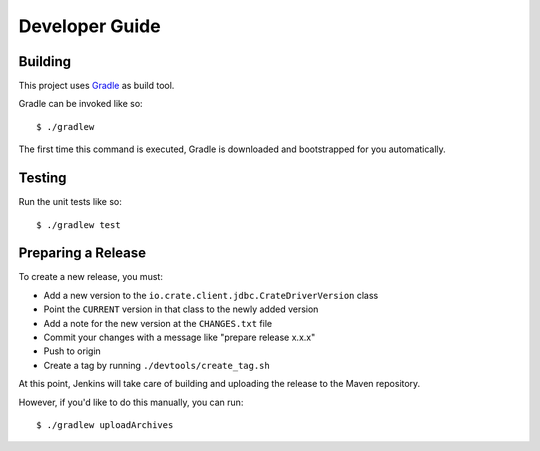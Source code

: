 ===============
Developer Guide
===============

Building
========

This project uses Gradle_ as build tool.

Gradle can be invoked like so::

    $ ./gradlew
    
The first time this command is executed, Gradle is downloaded and bootstrapped
for you automatically.

Testing
=======

Run the unit tests like so::

    $ ./gradlew test

Preparing a Release
===================

To create a new release, you must:

- Add a new version to the ``io.crate.client.jdbc.CrateDriverVersion`` class

- Point the ``CURRENT`` version in that class to the newly added version

- Add a note for the new version at the ``CHANGES.txt`` file

- Commit your changes with a message like "prepare release x.x.x"

- Push to origin
 
- Create a tag by running ``./devtools/create_tag.sh``

At this point, Jenkins will take care of building and uploading the release to
the Maven repository.

However, if you'd like to do this manually, you can run::

    $ ./gradlew uploadArchives

.. _Gradle: https://gradle.org/